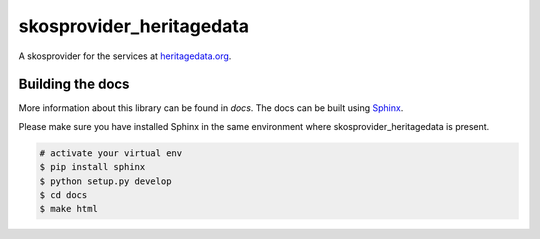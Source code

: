 skosprovider_heritagedata
=========================

A skosprovider for the services at `heritagedata.org <http://heritagedata.org>`_.

.. image:: https://travis-ci.org/OnroerendErfgoed/skosprovider_heritagedata.png?branch=master
        :target: https://travis-ci.org/OnroerendErfgoed/skosprovider_heritagedata
.. image:: https://coveralls.io/repos/OnroerendErfgoed/skosprovider_heritagedata/badge.png?branch=master
        :target: https://coveralls.io/r/OnroerendErfgoed/skosprovider_heritagedata
.. image:: https://readthedocs.org/projects/skosprovider-heritagedata/badge/?version=latest
        :target: https://readthedocs.org/projects/skosprovider-heritagedata/?badge=latest
.. image:: https://badge.fury.io/py/skosprovider_heritagedata.png
        :target: http://badge.fury.io/py/skosprovider_heritagedata

Building the docs
-----------------

More information about this library can be found in `docs`. The docs can be
built using `Sphinx <http://sphinx-doc.org>`_.

Please make sure you have installed Sphinx in the same environment where
skosprovider_heritagedata is present.

.. code-block:: bash

    # activate your virtual env
    $ pip install sphinx
    $ python setup.py develop
    $ cd docs
    $ make html
